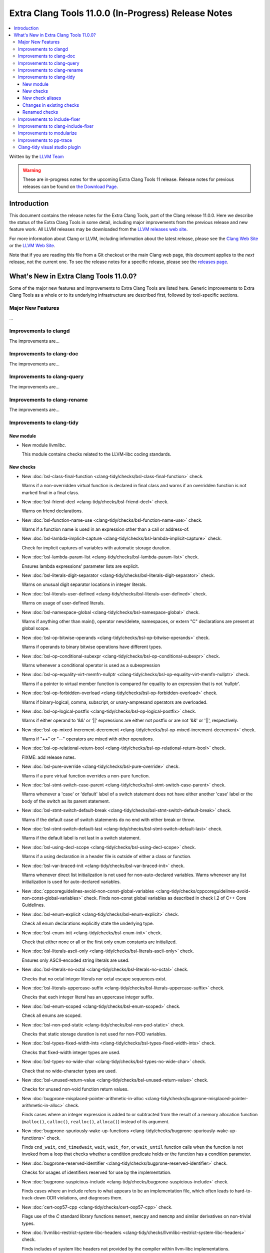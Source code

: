 ====================================================
Extra Clang Tools 11.0.0 (In-Progress) Release Notes
====================================================

.. contents::
   :local:
   :depth: 3

Written by the `LLVM Team <https://llvm.org/>`_

.. warning::

   These are in-progress notes for the upcoming Extra Clang Tools 11 release.
   Release notes for previous releases can be found on
   `the Download Page <https://releases.llvm.org/download.html>`_.

Introduction
============

This document contains the release notes for the Extra Clang Tools, part of the
Clang release 11.0.0. Here we describe the status of the Extra Clang Tools in
some detail, including major improvements from the previous release and new
feature work. All LLVM releases may be downloaded from the `LLVM releases web
site <https://llvm.org/releases/>`_.

For more information about Clang or LLVM, including information about
the latest release, please see the `Clang Web Site <https://clang.llvm.org>`_ or
the `LLVM Web Site <https://llvm.org>`_.

Note that if you are reading this file from a Git checkout or the
main Clang web page, this document applies to the *next* release, not
the current one. To see the release notes for a specific release, please
see the `releases page <https://llvm.org/releases/>`_.

What's New in Extra Clang Tools 11.0.0?
=======================================

Some of the major new features and improvements to Extra Clang Tools are listed
here. Generic improvements to Extra Clang Tools as a whole or to its underlying
infrastructure are described first, followed by tool-specific sections.

Major New Features
------------------

...

Improvements to clangd
----------------------

The improvements are...

Improvements to clang-doc
-------------------------

The improvements are...

Improvements to clang-query
---------------------------

The improvements are...

Improvements to clang-rename
----------------------------

The improvements are...

Improvements to clang-tidy
--------------------------

New module
^^^^^^^^^^
- New module `llvmlibc`.

  This module contains checks related to the LLVM-libc coding standards.

New checks
^^^^^^^^^^
- New :doc:`bsl-class-final-function
  <clang-tidy/checks/bsl-class-final-function>` check.

  Warns if a non-overridden virtual function is declared in final class and
  warns if an overridden function is not marked final in a final class.

- New :doc:`bsl-friend-decl
  <clang-tidy/checks/bsl-friend-decl>` check.

  Warns on friend declarations.

- New :doc:`bsl-function-name-use
  <clang-tidy/checks/bsl-function-name-use>` check.

  Warns if a function name is used in an expression other than a call
  or address-of.

- New :doc:`bsl-lambda-implicit-capture
  <clang-tidy/checks/bsl-lambda-implicit-capture>` check.

  Check for implicit captures of variables with automatic storage duration.

- New :doc:`bsl-lambda-param-list
  <clang-tidy/checks/bsl-lambda-param-list>` check.

  Ensures lambda expressions' parameter lists are explicit.

- New :doc:`bsl-literals-digit-separator
  <clang-tidy/checks/bsl-literals-digit-separator>` check.

  Warns on unusual digit separator locations in integer literals.

- New :doc:`bsl-literals-user-defined
  <clang-tidy/checks/bsl-literals-user-defined>` check.

  Warns on usage of user-defined literals.

- New :doc:`bsl-namespace-global
  <clang-tidy/checks/bsl-namespace-global>` check.

  Warns if anything other than main(), operator new/delete, namespaces, or
  extern "C" declarations are present at global scope.

- New :doc:`bsl-op-bitwise-operands
  <clang-tidy/checks/bsl-op-bitwise-operands>` check.

  Warns if operands to binary bitwise operations have different types.

- New :doc:`bsl-op-conditional-subexpr
  <clang-tidy/checks/bsl-op-conditional-subexpr>` check.

  Warns whenever a conditional operator is used as a subexpression

- New :doc:`bsl-op-equality-virt-memfn-nullptr
  <clang-tidy/checks/bsl-op-equality-virt-memfn-nullptr>` check.

  Warns if a pointer to virtual member function is compared for equality
  to an expression that is not 'nullptr'.

- New :doc:`bsl-op-forbidden-overload
  <clang-tidy/checks/bsl-op-forbidden-overload>` check.

  Warns if binary-logical, comma, subscript, or unary-ampresand operators
  are overloaded.

- New :doc:`bsl-op-logical-postfix
  <clang-tidy/checks/bsl-op-logical-postfix>` check.

  Warns if either operand to '&&' or '||' expressions are either
  not postfix or are not '&&' or '||', respectively.

- New :doc:`bsl-op-mixed-increment-decrement
  <clang-tidy/checks/bsl-op-mixed-increment-decrement>` check.

  Warns if "++" or "--" operators are mixed with other operations.

- New :doc:`bsl-op-relational-return-bool
  <clang-tidy/checks/bsl-op-relational-return-bool>` check.

  FIXME: add release notes.

- New :doc:`bsl-pure-override
  <clang-tidy/checks/bsl-pure-override>` check.

  Warns if a pure virtual function overrides a non-pure function.

- New :doc:`bsl-stmt-switch-case-parent
  <clang-tidy/checks/bsl-stmt-switch-case-parent>` check.

  Warns whenever a 'case' or 'default' label of a switch statement
  does not have either another 'case' label or the body of the switch
  as its parent statement.

- New :doc:`bsl-stmt-switch-default-break
  <clang-tidy/checks/bsl-stmt-switch-default-break>` check.

  Warns if the default case of switch statements do no end with
  either break or throw.

- New :doc:`bsl-stmt-switch-default-last
  <clang-tidy/checks/bsl-stmt-switch-default-last>` check.

  Warns if the default label is not last in a switch statement.

- New :doc:`bsl-using-decl-scope
  <clang-tidy/checks/bsl-using-decl-scope>` check.

  Warns if a using declaration in a header file is outside of
  either a class or function.

- New :doc:`bsl-var-braced-init
  <clang-tidy/checks/bsl-var-braced-init>` check.

  Warns whenever direct list initialization is not used for
  non-auto-declared variables. Warns whenever any list initialization
  is used for auto-declared variables.

- New :doc:`cppcoreguidelines-avoid-non-const-global-variables
  <clang-tidy/checks/cppcoreguidelines-avoid-non-const-global-variables>` check.
  Finds non-const global variables as described in check I.2 of C++ Core
  Guidelines.

- New :doc:`bsl-enum-explicit
  <clang-tidy/checks/bsl-enum-explicit>` check.

  Check all enum declarations explicitly state the underlying type.

- New :doc:`bsl-enum-init
  <clang-tidy/checks/bsl-enum-init>` check.

  Check that either none or all or the first only enum constants
  are initialized.

- New :doc:`bsl-literals-ascii-only
  <clang-tidy/checks/bsl-literals-ascii-only>` check.

  Ensures only ASCII-encoded string literals are used.

- New :doc:`bsl-literals-no-octal
  <clang-tidy/checks/bsl-literals-no-octal>` check.

  Checks that no octal integer literals nor octal escape sequences
  exist.

- New :doc:`bsl-literals-uppercase-suffix
  <clang-tidy/checks/bsl-literals-uppercase-suffix>` check.

  Checks that each integer literal has an uppercase integer suffix.

- New :doc:`bsl-enum-scoped
  <clang-tidy/checks/bsl-enum-scoped>` check.

  Check all enums are scoped.

- New :doc:`bsl-non-pod-static
  <clang-tidy/checks/bsl-non-pod-static>` check.

  Checks that static storage duration is not used for non-POD variables.

- New :doc:`bsl-types-fixed-width-ints
  <clang-tidy/checks/bsl-types-fixed-width-ints>` check.

  Checks that fixed-width integer types are used.

- New :doc:`bsl-types-no-wide-char
  <clang-tidy/checks/bsl-types-no-wide-char>` check.

  Check that no wide-character types are used.

- New :doc:`bsl-unused-return-value
  <clang-tidy/checks/bsl-unused-return-value>` check.

  Checks for unused non-void function return values.

- New :doc:`bugprone-misplaced-pointer-arithmetic-in-alloc
  <clang-tidy/checks/bugprone-misplaced-pointer-arithmetic-in-alloc>` check.

  Finds cases where an integer expression is added to or subtracted from the
  result of a memory allocation function (``malloc()``, ``calloc()``,
  ``realloc()``, ``alloca()``) instead of its argument.

- New :doc:`bugprone-spuriously-wake-up-functions
  <clang-tidy/checks/bugprone-spuriously-wake-up-functions>` check.

  Finds ``cnd_wait``, ``cnd_timedwait``, ``wait``, ``wait_for``, or
  ``wait_until`` function calls when the function is not invoked from a loop
  that checks whether a condition predicate holds or the function has a
  condition parameter.

- New :doc:`bugprone-reserved-identifier
  <clang-tidy/checks/bugprone-reserved-identifier>` check.

  Checks for usages of identifiers reserved for use by the implementation.

- New :doc:`bugprone-suspicious-include
  <clang-tidy/checks/bugprone-suspicious-include>` check.

  Finds cases where an include refers to what appears to be an implementation
  file, which often leads to hard-to-track-down ODR violations, and diagnoses
  them.

- New :doc:`cert-oop57-cpp
  <clang-tidy/checks/cert-oop57-cpp>` check.

  Flags use of the `C` standard library functions ``memset``, ``memcpy`` and
  ``memcmp`` and similar derivatives on non-trivial types.

- New :doc:`llvmlibc-restrict-system-libc-headers
  <clang-tidy/checks/llvmlibc-restrict-system-libc-headers>` check.

  Finds includes of system libc headers not provided by the compiler within
  llvm-libc implementations.

- New :doc:`objc-dealloc-in-category
  <clang-tidy/checks/objc-dealloc-in-category>` check.

  Finds implementations of -dealloc in Objective-C categories.

- New :doc:`misc-no-recursion
  <clang-tidy/checks/misc-no-recursion>` check.

  Finds recursive functions and diagnoses them.

New check aliases
^^^^^^^^^^^^^^^^^

- New alias :doc:`cert-con36-c
  <clang-tidy/checks/cert-con36-c>` to
  :doc:`bugprone-spuriously-wake-up-functions
  <clang-tidy/checks/bugprone-spuriously-wake-up-functions>` was added.

- New alias :doc:`cert-con54-cpp
  <clang-tidy/checks/cert-con54-cpp>` to
  :doc:`bugprone-spuriously-wake-up-functions
  <clang-tidy/checks/bugprone-spuriously-wake-up-functions>` was added.

- New alias :doc:`cert-dcl37-c
  <clang-tidy/checks/cert-dcl37-c>` to
  :doc:`bugprone-reserved-identifier
  <clang-tidy/checks/bugprone-reserved-identifier>` was added.

- New alias :doc:`cert-dcl51-cpp
  <clang-tidy/checks/cert-dcl51-cpp>` to
  :doc:`bugprone-reserved-identifier
  <clang-tidy/checks/bugprone-reserved-identifier>` was added.

Changes in existing checks
^^^^^^^^^^^^^^^^^^^^^^^^^^

- Improved :doc:`readability-qualified-auto
  <clang-tidy/checks/readability-qualified-auto>` check now supports a
  `AddConstToQualified` to enable adding ``const`` qualifiers to variables
  typed with ``auto *`` and ``auto &``.

- Improved :doc:`readability-redundant-string-init
  <clang-tidy/checks/readability-redundant-string-init>` check now supports a
  `StringNames` option enabling its application to custom string classes. The
  check now detects in class initializers and constructor initializers which
  are deemed to be redundant.

- Checks supporting the ``HeaderFileExtensions`` flag now support ``;`` as a
  delimiter in addition to ``,``, with the latter being deprecated as of this
  release. This simplifies how one specifies the options on the command line:
  ``--config="{CheckOptions: [{ key: HeaderFileExtensions, value: h;;hpp;hxx }]}"``

Renamed checks
^^^^^^^^^^^^^^

- The 'fuchsia-restrict-system-headers' check was renamed to :doc:`portability-restrict-system-includes
  <clang-tidy/checks/portability-restrict-system-includes>`

Improvements to include-fixer
-----------------------------

The improvements are...

Improvements to clang-include-fixer
-----------------------------------

The improvements are...

Improvements to modularize
--------------------------

The improvements are...

Improvements to pp-trace
------------------------

The improvements are...

Clang-tidy visual studio plugin
-------------------------------

